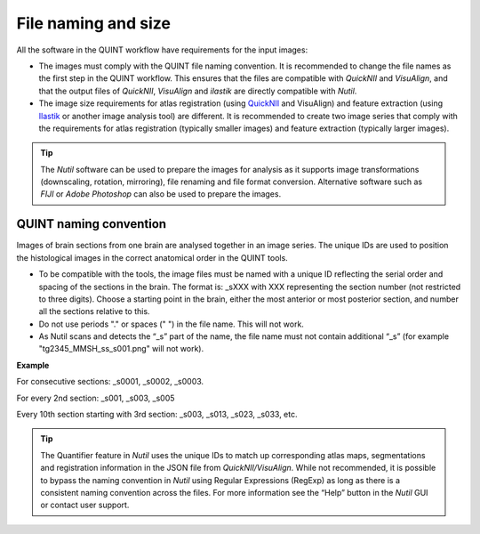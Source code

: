 **File naming and size**
================================

All the software in the QUINT workflow have requirements for the input images:

* The images must comply with the QUINT file naming convention. It is recommended to change the file names as the first step in the QUINT workflow. This ensures that the files are compatible with *QuickNII* and *VisuAlign*, and that the output files of *QuickNII*, *VisuAlign* and *ilastik* are directly compatible with *Nutil*. 
* The image size requirements for atlas registration (using `QuickNII <https://quicknii.readthedocs.io/en/latest/imageprepro.html>`_ and VisuAlign) and feature extraction (using `Ilastik <https://quint-workflow.readthedocs.io/en/latest/Ilastik.html#preparing-images-for-ilastik>`_ or another image analysis tool) are different. It is recommended to create two image series that comply with the requirements for atlas registration (typically smaller images) and feature extraction (typically larger images). 

.. tip::
   The *Nutil* software can be used to prepare the images for analysis as it supports image transformations (downscaling, rotation, mirroring), file renaming and file format conversion. Alternative software such as *FIJI* or *Adobe Photoshop* can also be used to prepare the images.

**QUINT naming convention**
-------------------------------

.. note::

Images of brain sections from one brain are analysed together in an image series. The unique IDs are used to position the histological images in the correct anatomical order in the QUINT tools. 

* To be compatible with the tools, the image files must be named with a unique ID reflecting the serial order and spacing of the sections in the brain. The format is: _sXXX with XXX representing the section number (not restricted to three digits). Choose a starting point in the brain, either the most anterior or most posterior section, and number all the sections relative to this. 
* Do not use periods "." or spaces (" ") in the file name. This will not work. 
* As Nutil scans and detects the “_s” part of the name, the file name must not contain additional “_s” (for example "tg2345_MMSH_ss_s001.png" will not work).


**Example**

For consecutive sections: _s0001, _s0002, _s0003.

For every 2nd section: _s001, _s003, _s005

Every 10th section starting with 3rd section: _s003, _s013, _s023, _s033, etc.

.. image:: images/NamingConvention.PNG

.. tip::
   The Quantifier feature in *Nutil* uses the unique IDs to match up corresponding atlas maps, segmentations and registration information in the JSON file from *QuickNII/VisuAlign*. While not recommended, it is possible to bypass the naming convention in *Nutil* using Regular Expressions (RegExp) as long as there is a consistent naming convention across the files. For more information see the “Help” button in the *Nutil* GUI or contact user support.

